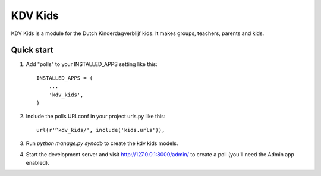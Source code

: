 ========
KDV Kids
========

KDV Kids is a module for the Dutch Kinderdagverblijf kids. 
It makes groups, teachers, parents and kids.

Quick start
-----------

1. Add "polls" to your INSTALLED_APPS setting like this::

      INSTALLED_APPS = (
          ...
          'kdv_kids',
      )

2. Include the polls URLconf in your project urls.py like this::

      url(r'^kdv_kids/', include('kids.urls')),

3. Run `python manage.py syncdb` to create the kdv kids models.

4. Start the development server and visit http://127.0.0.1:8000/admin/
   to create a poll (you'll need the Admin app enabled).